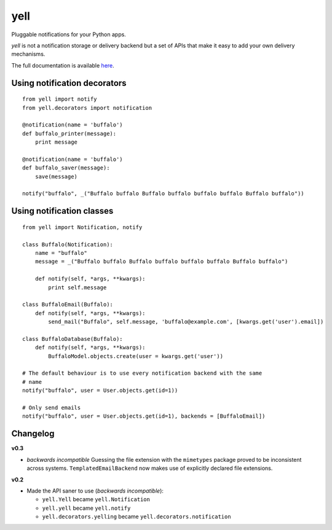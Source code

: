 ====
yell
====

Pluggable notifications for your Python apps. 

`yell` is not a notification storage or delivery backend but a set of APIs that make it easy to add your own delivery mechanisms. 

The full documentation is available `here <http://yell.readthedocs.org/en/latest/index.html>`_.


Using notification decorators
-----------------------------

::

    from yell import notify
    from yell.decorators import notification
    
    @notification(name = 'buffalo')
    def buffalo_printer(message):
        print message
    
    @notification(name = 'buffalo')
    def buffalo_saver(message):
        save(message)
        
    notify("buffalo", _("Buffalo buffalo Buffalo buffalo buffalo buffalo Buffalo buffalo"))


Using notification classes
--------------------------

::

    from yell import Notification, notify

    class Buffalo(Notification):
        name = "buffalo"
        message = _("Buffalo buffalo Buffalo buffalo buffalo buffalo Buffalo buffalo")
        
        def notify(self, *args, **kwargs):
            print self.message
        
    class BuffaloEmail(Buffalo):
        def notify(self, *args, **kwargs):
            send_mail("Buffalo", self.message, 'buffalo@example.com', [kwargs.get('user').email])

    class BuffaloDatabase(Buffalo):
        def notify(self, *args, **kwargs):
            BuffaloModel.objects.create(user = kwargs.get('user'))

    # The default behaviour is to use every notification backend with the same 
    # name 
    notify("buffalo", user = User.objects.get(id=1))

    # Only send emails
    notify("buffalo", user = User.objects.get(id=1), backends = [BuffaloEmail])


Changelog
---------

**v0.3**

* *backwards incompatible* Guessing the file extension with the
  ``mimetypes`` package proved to be inconsistent across systems.
  ``TemplatedEmailBackend`` now makes use of explicitly declared file
  extensions.

**v0.2**

* Made the API saner to use (*backwards incompatible*):  

  - ``yell.Yell`` became ``yell.Notification``
  - ``yell.yell`` became ``yell.notify``
  - ``yell.decorators.yelling`` became ``yell.decorators.notification``


